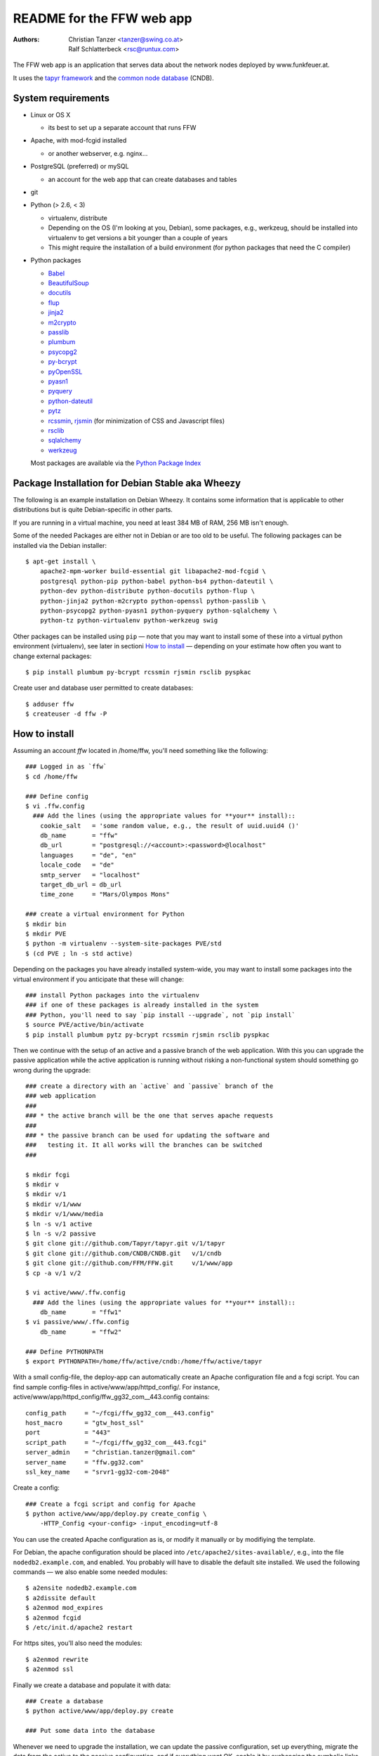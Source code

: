 README for the FFW web app
===========================

:Authors:

    Christian Tanzer
    <tanzer@swing.co.at>

    Ralf Schlatterbeck
    <rsc@runtux.com>

The FFW web app is an application that serves data about the network
nodes deployed by www.funkfeuer.at.

It uses the `tapyr framework`_ and the `common node database`_ (CNDB).

.. _`tapyr framework`: https://github.com/Tapyr/tapyr
.. _`common node database`: https://github.com/CNDB/CNDB

System requirements
--------------------

- Linux or OS X

  * its best to set up a separate account that runs FFW

- Apache, with mod-fcgid installed

  * or another webserver, e.g. nginx...

- PostgreSQL (preferred) or mySQL

  * an account for the web app that can create databases and tables

- git

- Python (> 2.6, < 3)

  * virtualenv, distribute

  * Depending on the OS (I'm looking at you, Debian), some packages,
    e.g., werkzeug, should be installed into virtualenv to get
    versions a bit younger than a couple of years

  * This might require the installation of a build environment (for
    python packages that need the C compiler)

- Python packages

  * `Babel`_

  * `BeautifulSoup`_

  * `docutils`_

  * `flup`_

  * `jinja2`_

  * `m2crypto`_

  * `passlib`_

  * `plumbum`_

  * `psycopg2`_

  * `py-bcrypt`_

  * `pyOpenSSL`_

  * `pyasn1`_

  * `pyquery`_

  * `python-dateutil`_

  * `pytz`_

  * `rcssmin`_, `rjsmin`_ (for minimization of CSS and Javascript files)

  * `rsclib`_

  * `sqlalchemy`_

  * `werkzeug`_

  Most packages are available via the `Python Package Index`_

.. _`Babel`:           http://babel.edgewall.org/
.. _`BeautifulSoup`:   http://www.crummy.com/software/BeautifulSoup/
.. _`Python Package Index`: http://pypi.python.org/pypi
.. _`docutils`:        http://docutils.sourceforge.net/
.. _`flup`:            http://trac.saddi.com/flup
.. _`jinja2`:          http://jinja.pocoo.org/
.. _`m2crypto`:        http://pypi.python.org/pypi/M2Crypto
.. _`passlib`:         http://code.google.com/p/passlib/
.. _`plumbum`:         http://plumbum.readthedocs.org/en/latest/index.html
.. _`psycopg2`:        http://packages.python.org/psycopg2/
.. _`py-bcrypt`:       http://code.google.com/p/py-bcrypt/
.. _`pyOpenSSL`:       https://launchpad.net/pyopenssl
.. _`pyasn1`:          http://pyasn1.sourceforge.net/
.. _`pyquery`:         http://github.com/gawel/pyquery/
.. _`python-dateutil`: http://labix.org/python-dateutil
.. _`pytz`:            http://pytz.sourceforge.net/
.. _`rcssmin`:         http://opensource.perlig.de/rcssmin/
.. _`rjsmin`:          http://opensource.perlig.de/rjsmin/
.. _`rsclib`:          http://rsclib.sourceforge.net/
.. _`sqlalchemy`:      http://www.sqlalchemy.org/
.. _`werkzeug`:        http://werkzeug.pocoo.org/

Package Installation for Debian Stable aka Wheezy
--------------------------------------------------

The following is an example installation on Debian Wheezy. It contains
some information that is applicable to other distributions but is quite
Debian-specific in other parts.

If you are running in a virtual machine, you need at least 384 MB of
RAM, 256 MB isn't enough.

Some of the needed Packages are either not in Debian or are too old to
be useful. The following packages can be installed via the Debian
installer::

 $ apt-get install \
     apache2-mpm-worker build-essential git libapache2-mod-fcgid \
     postgresql python-pip python-babel python-bs4 python-dateutil \
     python-dev python-distribute python-docutils python-flup \
     python-jinja2 python-m2crypto python-openssl python-passlib \
     python-psycopg2 python-pyasn1 python-pyquery python-sqlalchemy \
     python-tz python-virtualenv python-werkzeug swig

Other packages can be installed using ``pip`` — note that you may want
to install some of these into a virtual python environment (virtualenv),
see later in sectioni `How to install`_ — depending on your
estimate how often you want to change external packages::

 $ pip install plumbum py-bcrypt rcssmin rjsmin rsclib pyspkac

Create user and database user permitted to create databases::

 $ adduser ffw
 $ createuser -d ffw -P

How to install
--------------

Assuming an account `ffw` located in /home/ffw, you'll need something
like the following::

  ### Logged in as `ffw`
  $ cd /home/ffw

  ### Define config
  $ vi .ffw.config
    ### Add the lines (using the appropriate values for **your** install)::
      cookie_salt   = 'some random value, e.g., the result of uuid.uuid4 ()'
      db_name       = "ffw"
      db_url        = "postgresql://<account>:<password>@localhost"
      languages     = "de", "en"
      locale_code   = "de"
      smtp_server   = "localhost"
      target_db_url = db_url
      time_zone     = "Mars/Olympos Mons"

  ### create a virtual environment for Python
  $ mkdir bin
  $ mkdir PVE
  $ python -m virtualenv --system-site-packages PVE/std
  $ (cd PVE ; ln -s std active)

Depending on the packages you have already installed system-wide, you
may want to install some packages into the virtual environment if you
anticipate that these will change::

  ### install Python packages into the virtualenv
  ### if one of these packages is already installed in the system
  ### Python, you'll need to say `pip install --upgrade`, not `pip install`
  $ source PVE/active/bin/activate
  $ pip install plumbum pytz py-bcrypt rcssmin rjsmin rsclib pyspkac

Then we continue with the setup of an active and a passive branch of the
web application. With this you can upgrade the passive application while
the active application is running without risking a non-functional
system should something go wrong during the upgrade::

  ### create a directory with an `active` and `passive` branch of the
  ### web application
  ###
  ### * the active branch will be the one that serves apache requests
  ###
  ### * the passive branch can be used for updating the software and
  ###   testing it. It all works will the branches can be switched
  ###

  $ mkdir fcgi
  $ mkdir v
  $ mkdir v/1
  $ mkdir v/1/www
  $ mkdir v/1/www/media
  $ ln -s v/1 active
  $ ln -s v/2 passive
  $ git clone git://github.com/Tapyr/tapyr.git v/1/tapyr
  $ git clone git://github.com/CNDB/CNDB.git   v/1/cndb
  $ git clone git://github.com/FFM/FFW.git     v/1/www/app
  $ cp -a v/1 v/2

  $ vi active/www/.ffw.config
    ### Add the lines (using the appropriate values for **your** install)::
      db_name       = "ffw1"
  $ vi passive/www/.ffw.config
      db_name       = "ffw2"

  ### Define PYTHONPATH
  $ export PYTHONPATH=/home/ffw/active/cndb:/home/ffw/active/tapyr

With a small config-file, the deploy-app can automatically create an
Apache configuration file and a fcgi script. You can find sample
config-files in active/www/app/httpd_config/. For instance,
active/www/app/httpd_config/ffw_gg32_com__443.config contains::

        config_path     = "~/fcgi/ffw_gg32_com__443.config"
        host_macro      = "gtw_host_ssl"
        port            = "443"
        script_path     = "~/fcgi/ffw_gg32_com__443.fcgi"
        server_admin    = "christian.tanzer@gmail.com"
        server_name     = "ffw.gg32.com"
        ssl_key_name    = "srvr1-gg32-com-2048"

Create a config::

  ### Create a fcgi script and config for Apache
  $ python active/www/app/deploy.py create_config \
      -HTTP_Config <your-config> -input_encoding=utf-8

You can use the created Apache configuration as is, or modify it
manually or by modifiying the template.

For Debian, the apache configuration should be placed into
``/etc/apache2/sites-available/``, e.g., into the file
``nodedb2.example.com``, and enabled. You probably will have to disable
the default site installed. We used the following commands — we
also enable some needed modules::

  $ a2ensite nodedb2.example.com
  $ a2dissite default
  $ a2enmod mod_expires
  $ a2enmod fcgid
  $ /etc/init.d/apache2 restart

For https sites, you'll also need the modules::

  $ a2enmod rewrite
  $ a2enmod ssl

Finally we create a database and populate it with data::

  ### Create a database
  $ python active/www/app/deploy.py create

  ### Put some data into the database

Whenever we need to upgrade the installation, we can update the passive
configuration, set up everything, migrate the data from the active to
the passive configuration, and if everything went OK, enable it by
exchanging the symbolic links to the active and passive configuration::

  ### Test deployment script and generate some needed files
    ### Update source code
    $ python passive/www/app/deploy.py update

    ### Byte compile python files
    $ python passive/www/app/deploy.py pycompile

    ### Compile translations
    $ python passive/www/app/deploy.py babel compile

    ### Migrate database from active to passive
    $ python passive/www/app/deploy.py migrate -Active -Passive -verbose

    ### Setup app cache
    $ python passive/www/app/deploy.py setup_cache

  ### Switch active and passive branches
  $ python passive/www/app/deploy.py switch
  $ sudo /etc/init.d/apache2 restart

Contact
-------

Christian Tanzer <tanzer@swing.co.at> and
Ralf Schlatterbeck <rsc@runtux.com>
